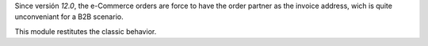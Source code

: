 Since versión `12.0`, the e-Commerce orders are force to have the order partner
as the invoice address, wich is quite unconveniant for a B2B scenario.

This module restitutes the classic behavior.
